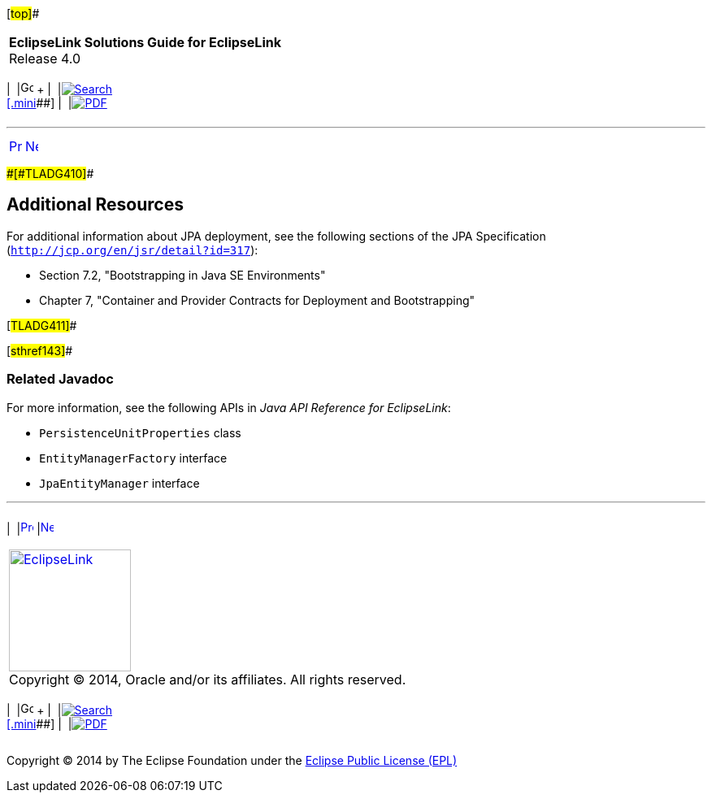 [[cse]][#top]##

[width="100%",cols="<50%,>50%",]
|===
|*EclipseLink Solutions Guide for EclipseLink* +
Release 4.0 a|
[width="99%",cols="20%,^16%,16%,^16%,16%,^16%",]
|===
|  |image:../../dcommon/images/contents.png[Go To Table Of
Contents,width=16,height=16] + | 
|link:../../[image:../../dcommon/images/search.png[Search] +
[.mini]##] | 
|link:../eclipselink_otlcg.pdf[image:../../dcommon/images/pdf_icon.png[PDF]]
|===

|===

'''''

[cols="^,^,",]
|===
|link:testingjpa004.htm[image:../../dcommon/images/larrow.png[Previous,width=16,height=16]]
|link:performance.htm[image:../../dcommon/images/rarrow.png[Next,width=16,height=16]]
| 
|===

[#CHDEJAGF]####[#TLADG410]####

== Additional Resources

For additional information about JPA deployment, see the following
sections of the JPA Specification
(`http://jcp.org/en/jsr/detail?id=317`):

* Section 7.2, "Bootstrapping in Java SE Environments"
* Chapter 7, "Container and Provider Contracts for Deployment and
Bootstrapping"

[#TLADG411]##

[#sthref143]##

=== Related Javadoc

For more information, see the following APIs in _Java API Reference for
EclipseLink_:

* `PersistenceUnitProperties` class
* `EntityManagerFactory` interface
* `JpaEntityManager` interface

'''''

[width="66%",cols="50%,^,>50%",]
|===
a|
[width="96%",cols=",^50%,^50%",]
|===
| 
|link:testingjpa004.htm[image:../../dcommon/images/larrow.png[Previous,width=16,height=16]]
|link:performance.htm[image:../../dcommon/images/rarrow.png[Next,width=16,height=16]]
|===

|http://www.eclipse.org/eclipselink/[image:../../dcommon/images/ellogo.png[EclipseLink,width=150]] +
Copyright © 2014, Oracle and/or its affiliates. All rights reserved.
link:../../dcommon/html/cpyr.htm[ +
] a|
[width="99%",cols="20%,^16%,16%,^16%,16%,^16%",]
|===
|  |image:../../dcommon/images/contents.png[Go To Table Of
Contents,width=16,height=16] + | 
|link:../../[image:../../dcommon/images/search.png[Search] +
[.mini]##] | 
|link:../eclipselink_otlcg.pdf[image:../../dcommon/images/pdf_icon.png[PDF]]
|===

|===

[[copyright]]
Copyright © 2014 by The Eclipse Foundation under the
http://www.eclipse.org/org/documents/epl-v10.php[Eclipse Public License
(EPL)] +
